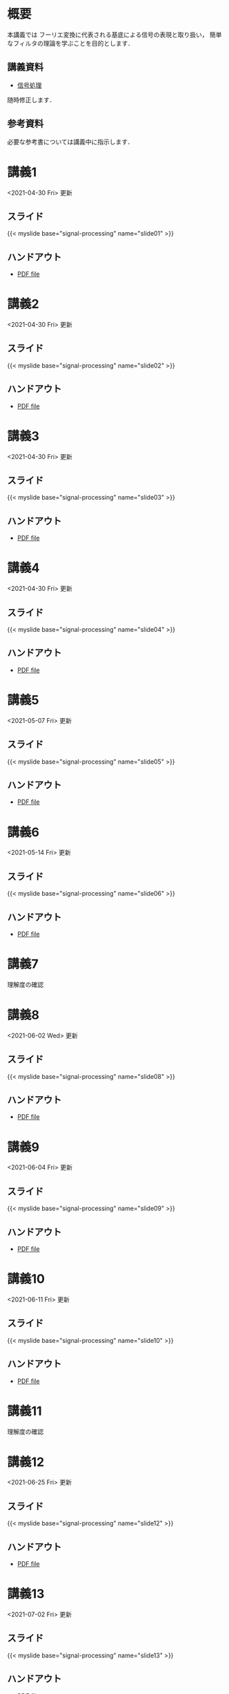 #+HUGO_BASE_DIR: ./
#+HUGO_SECTION: page
#+HUGO_WEIGHT: auto
#+AUTHOR: Noboru Murata
#+LINK: github https://noboru-murata.github.io/signal-processing/
#+STARTUP: hidestars content

# Time-stamp: <2021-07-02 08:38:24 mura>
# C-c C-e H A (generate MDs for all subtrees)

* 概要
  :PROPERTIES:
  :EXPORT_FILE_NAME: _index
  :EXPORT_HUGO_SECTION: ./
  :EXPORT_DATE: <2020-03-18 Wed>
  :END:
  本講義では
  フーリエ変換に代表される基底による信号の表現と取り扱い，
  簡単なフィルタの理論を学ぶことを目的とします．

** 講義資料
   - [[github:pdfs/signal-processing.pdf][信号処理]]
   随時修正します．

** 参考資料
  必要な参考書については講義中に指示します．
  
* 講義1
  :PROPERTIES:
  :EXPORT_FILE_NAME: lecture01
  :EXPORT_DATE: <2020-04-01 Wed>
  :END:
  <2021-04-30 Fri> 更新
** スライド
   {{< myslide base="signal-processing" name="slide01" >}}
** ハンドアウト
   - [[github:pdfs/slide01.pdf][PDF file]]

* 講義2
  :PROPERTIES:
  :EXPORT_FILE_NAME: lecture02
  :EXPORT_DATE: <2020-04-01 Wed>
  :END:
  <2021-04-30 Fri> 更新
** スライド
   {{< myslide base="signal-processing" name="slide02" >}}
** ハンドアウト
   - [[github:pdfs/slide02.pdf][PDF file]]

* 講義3
  :PROPERTIES:
  :EXPORT_FILE_NAME: lecture03
  :EXPORT_DATE: <2020-04-01 Wed>
  :END:
  <2021-04-30 Fri> 更新
** スライド
   {{< myslide base="signal-processing" name="slide03" >}}
** ハンドアウト
   - [[github:pdfs/slide03.pdf][PDF file]]

* 講義4
  :PROPERTIES:
  :EXPORT_FILE_NAME: lecture04
  :EXPORT_DATE: <2020-04-01 Wed>
  :END:
  <2021-04-30 Fri> 更新
** スライド
   {{< myslide base="signal-processing" name="slide04" >}}
** ハンドアウト
   - [[github:pdfs/slide04.pdf][PDF file]]

* 講義5
  :PROPERTIES:
  :EXPORT_FILE_NAME: lecture05
  :EXPORT_DATE: <2020-04-01 Wed>
  :END:
  <2021-05-07 Fri> 更新
** スライド
   {{< myslide base="signal-processing" name="slide05" >}}
** ハンドアウト
   - [[github:pdfs/slide05.pdf][PDF file]]

* 講義6
  :PROPERTIES:
  :EXPORT_FILE_NAME: lecture06
  :EXPORT_DATE: <2020-04-01 Wed>
  :END:
  <2021-05-14 Fri> 更新
** スライド
   {{< myslide base="signal-processing" name="slide06" >}}
** ハンドアウト
   - [[github:pdfs/slide06.pdf][PDF file]]

* 講義7
  :PROPERTIES:
  :EXPORT_FILE_NAME: lecture07
  :EXPORT_DATE: <2021-04-01 Thu>
  :END:
  理解度の確認
* 講義8
  :PROPERTIES:
  :EXPORT_FILE_NAME: lecture08
  :EXPORT_DATE: <2020-04-01 Wed>
  :END:
  <2021-06-02 Wed> 更新
** スライド
   {{< myslide base="signal-processing" name="slide08" >}}
** ハンドアウト
   - [[github:pdfs/slide08.pdf][PDF file]]

* 講義9
  :PROPERTIES:
  :EXPORT_FILE_NAME: lecture09
  :EXPORT_DATE: <2020-04-01 Wed>
  :END:
  <2021-06-04 Fri> 更新
** スライド
   {{< myslide base="signal-processing" name="slide09" >}}
** ハンドアウト
   - [[github:pdfs/slide09.pdf][PDF file]]

* 講義10
  :PROPERTIES:
  :EXPORT_FILE_NAME: lecture10
  :EXPORT_DATE: <2020-04-01 Wed>
  :END:
  <2021-06-11 Fri> 更新
** スライド
   {{< myslide base="signal-processing" name="slide10" >}}
** ハンドアウト
   - [[github:pdfs/slide10.pdf][PDF file]]

* 講義11
  :PROPERTIES:
  :EXPORT_FILE_NAME: lecture11
  :EXPORT_DATE: <2021-04-01 Thu>
  :END:
  理解度の確認
* 講義12
  :PROPERTIES:
  :EXPORT_FILE_NAME: lecture12
  :EXPORT_DATE: <2020-04-01 Wed>
  :END:
  <2021-06-25 Fri> 更新
** スライド
   {{< myslide base="signal-processing" name="slide12" >}}
** ハンドアウト
   - [[github:pdfs/slide12.pdf][PDF file]]

* 講義13
  :PROPERTIES:
  :EXPORT_FILE_NAME: lecture13
  :EXPORT_DATE: <2020-04-01 Wed>
  :END:
  <2021-07-02 Fri> 更新
** スライド
   {{< myslide base="signal-processing" name="slide13" >}}
** ハンドアウト
   - [[github:pdfs/slide13.pdf][PDF file]]

* 講義14
  :PROPERTIES:
  :EXPORT_FILE_NAME: lecture14
  :EXPORT_DATE: <2020-04-01 Wed>
  :END:
  <2021-06-03 Thu> 更新
** スライド
   {{< myslide base="signal-processing" name="slide14" >}}
** ハンドアウト
   - [[github:pdfs/slide14.pdf][PDF file]]

* 講義15
  :PROPERTIES:
  :EXPORT_FILE_NAME: lecture15
  :EXPORT_DATE: <2021-04-01 Thu>
  :END:
  理解度の確認

* COMMENT お知らせ
  おしらせは以下を利用     

* 講義の進め方
  :PROPERTIES:
  :EXPORT_HUGO_SECTION: ./post
  :EXPORT_FILE_NAME: post1
  :EXPORT_DATE: <2020-04-01 Wed>
  :END:

** 講義ノート
   Moodle に URL を掲載しました．

** 過去の試験問題
   Moodle に3年分を掲載しました．

* スライドの使い方
  :PROPERTIES:
  :EXPORT_HUGO_SECTION: ./post
  :EXPORT_FILE_NAME: post2
  :EXPORT_DATE: <2020-08-27 Thu>
  :END:
  スライドは
  [[https://revealjs.com][reveal.js]]
  を使って作っています．
  
  スライドを click して "?" を入力すると
  shortcut key が表示されますが，
  これ以外にも以下の key などが使えます．

** フルスクリーン
   - f フルスクリーン表示
   - esc 元に戻る
** 黒板
   - w スライドと黒板の切り替え (toggle)
   - x/y チョークの色の切り替え (巡回)
   - c 消去
** メモ書き
   - e 編集モードの切り替え (toggle)
   - x/y ペンの色の切り替え (巡回)
   - c 消去
  

* COMMENT ローカル変数
# Local Variables:
# eval: (org-hugo-auto-export-mode)
# End:
